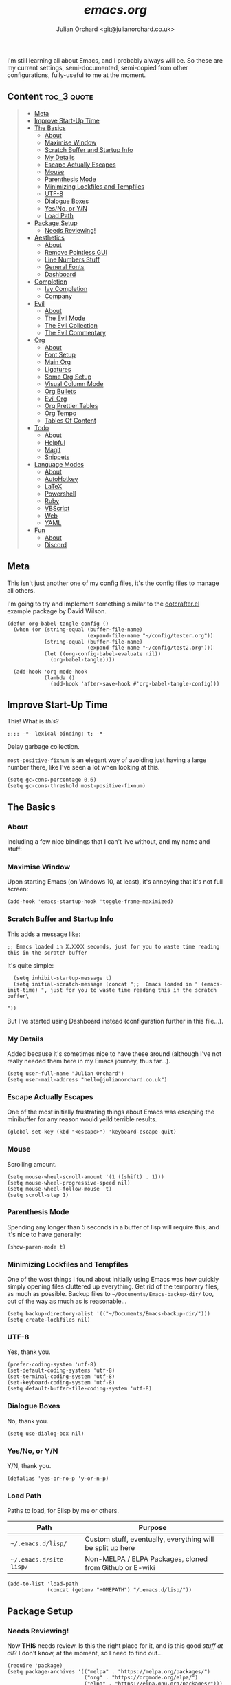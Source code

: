 #+author: Julian Orchard <git@julianorchard.co.uk>
#+title: /emacs.org/

I'm still learning all about Emacs, and I probably always will be. So these are my current settings, semi-documented, semi-copied from other configurations, fully-useful to me at the moment. 

** Content                                                     :toc_3:quote:
#+BEGIN_QUOTE
  - [[#meta][Meta]]
  - [[#improve-start-up-time][Improve Start-Up Time]]
  - [[#the-basics][The Basics]]
    - [[#about][About]]
    - [[#maximise-window][Maximise Window]]
    - [[#scratch-buffer-and-startup-info][Scratch Buffer and Startup Info]]
    - [[#my-details][My Details]]
    - [[#escape-actually-escapes][Escape Actually Escapes]]
    - [[#mouse][Mouse]]
    - [[#parenthesis-mode][Parenthesis Mode]]
    - [[#minimizing-lockfiles-and-tempfiles][Minimizing Lockfiles and Tempfiles]]
    - [[#utf-8][UTF-8]]
    - [[#dialogue-boxes][Dialogue Boxes]]
    - [[#yesno-or-yn][Yes/No, or Y/N]]
    - [[#load-path][Load Path]]
  - [[#package-setup][Package Setup]]
    - [[#needs-reviewing][Needs Reviewing!]]
  - [[#aesthetics][Aesthetics]]
    - [[#about-1][About]]
    - [[#remove-pointless-gui][Remove Pointless GUI]]
    - [[#line-numbers-stuff][Line Numbers Stuff]]
    - [[#general-fonts][General Fonts]]
    - [[#dashboard][Dashboard]]
  - [[#completion][Completion]]
    - [[#ivy-completion][Ivy Completion]]
    - [[#company][Company]]
  - [[#evil][Evil]]
    - [[#about-2][About]]
    - [[#the-evil-mode][The Evil Mode]]
    - [[#the-evil-collection][The Evil Collection]]
    - [[#the-evil-commentary][The Evil Commentary]]
  - [[#org][Org]]
    - [[#about-3][About]]
    - [[#font-setup][Font Setup]]
    - [[#main-org][Main Org]]
    - [[#ligatures][Ligatures]]
    - [[#some-org-setup][Some Org Setup]]
    - [[#visual-column-mode][Visual Column Mode]]
    - [[#org-bullets][Org Bullets]]
    - [[#evil-org][Evil Org]]
    - [[#org-prettier-tables][Org Prettier Tables]]
    - [[#org-tempo][Org Tempo]]
    - [[#tables-of-content][Tables Of Content]]
  - [[#todo][Todo]]
    - [[#about-4][About]]
    - [[#helpful][Helpful]]
    - [[#magit][Magit]]
    - [[#snippets][Snippets]]
  - [[#language-modes][Language Modes]]
    - [[#about-5][About]]
    - [[#autohotkey][AutoHotkey]]
    - [[#latex][LaTeX]]
    - [[#powershell][Powershell]]
    - [[#ruby][Ruby]]
    - [[#vbscript][VBScript]]
    - [[#web][Web]]
    - [[#yaml][YAML]]
  - [[#fun][Fun]]
    - [[#about-6][About]]
    - [[#discord][Discord]]
#+END_QUOTE

** Meta

This isn't just another one of my config files, it's the config files to manage all others.

I'm going to try and implement something similar to the [[https://github.com/daviwil/dotcrafter.el][dotcrafter.el]] example package by David Wilson.

#+begin_src elisp
  (defun org-babel-tangle-config ()
    (when (or (string-equal (buffer-file-name)
                            (expand-file-name "~/config/tester.org"))
              (string-equal (buffer-file-name)
                            (expand-file-name "~/config/test2.org")))
              (let ((org-config-babel-evaluate nil))
                (org-babel-tangle))))

    (add-hook 'org-mode-hook
              (lambda ()
                (add-hook 'after-save-hook #'org-babel-tangle-config)))
#+end_src

** Improve Start-Up Time

This! What is /this/?

#+begin_src elisp :tangle ~/.emacs.d/init.el :mkdirp yes
;;;; -*- lexical-binding: t; -*- 
#+end_src

Delay garbage collection.

=most-positive-fixnum= is an elegant way of avoiding just having a large number there, like I've seen a lot when looking at this. 

#+begin_src elisp :tangle ~/.emacs.d/init.el :mkdirp yes
  (setq gc-cons-percentage 0.6)
  (setq gc-cons-threshold most-positive-fixnum)
#+end_src

** The Basics
*** About

Including a few nice bindings that I can't live without, and my name and stuff: 

*** Maximise Window

Upon starting Emacs (on Windows 10, at least), it's annoying that it's not full screen:

#+begin_src elisp :tangle ~/.emacs.d/init.el :mkdirp yes
(add-hook 'emacs-startup-hook 'toggle-frame-maximized)
#+end_src

*** Scratch Buffer and Startup Info

This adds a message like:

#+begin_src elisp
;; Emacs loaded in X.XXXX seconds, just for you to waste time reading this in the scratch buffer
#+end_src

It's quite simple:

#+begin_src elisp :tangle ~/.emacs.d/init.el :mkdirp yes
  (setq inhibit-startup-message t)
  (setq initial-scratch-message (concat ";;  Emacs loaded in " (emacs-init-time) ", just for you to waste time reading this in the scratch buffer\ 

"))
#+end_src

But I've started using Dashboard instead (configuration further in this file...).

*** My Details

Added because it's sometimes nice to have these around (although I've not really needed them here in my Emacs journey, thus far...).

#+begin_src elisp :tangle ~/.emacs.d/init.el :mkdirp yes
  (setq user-full-name "Julian Orchard")
  (setq user-mail-address "hello@julianorchard.co.uk")
#+end_src

*** Escape Actually Escapes

One of the most initially frustrating things about Emacs was escaping the minibuffer for any reason would yeild terrible results.

#+begin_src elisp :tangle ~/.emacs.d/init.el :mkdirp yes
  (global-set-key (kbd "<escape>") 'keyboard-escape-quit)
#+end_src

*** Mouse

Scrolling amount. 

#+begin_src elisp :tangle ~/.emacs.d/init.el :mkdirp yes
  (setq mouse-wheel-scroll-amount '(1 ((shift) . 1))) 
  (setq mouse-wheel-progressive-speed nil)
  (setq mouse-wheel-follow-mouse 't)
  (setq scroll-step 1)
#+end_src

*** Parenthesis Mode

Spending any longer than 5 seconds in a buffer of lisp will require this, and it's nice to have generally: 

#+begin_src elisp :tangle ~/.emacs.d/init.el :mkdirp yes
  (show-paren-mode t)
#+end_src

*** Minimizing Lockfiles and Tempfiles

One of the wost things I found about initially using Emacs was how quickly simply opening files cluttered up everything. Get rid of the temporary files, as much as possible. Backup files to =~/Documents/Emacs-backup-dir/= too, out of the way as much as is reasonable...

#+begin_src elisp :tangle ~/.emacs.d/init.el :mkdirp yes
  (setq backup-directory-alist '(("~/Documents/Emacs-backup-dir/")))
  (setq create-lockfiles nil)
#+end_src

*** UTF-8

Yes, thank you.

#+begin_src elisp :tangle ~/.emacs.d/init.el :mkdirp yes
  (prefer-coding-system 'utf-8)
  (set-default-coding-systems 'utf-8)
  (set-terminal-coding-system 'utf-8)
  (set-keyboard-coding-system 'utf-8)
  (setq default-buffer-file-coding-system 'utf-8)
#+end_src

*** Dialogue Boxes

No, thank you.

#+begin_src elisp :tangle ~/.emacs.d/init.el :mkdirp yes
  (setq use-dialog-box nil)
#+end_src

*** Yes/No, or Y/N

Y/N, thank you.

#+begin_src elisp :tangle ~/.emacs.d/init.el :mkdirp yes
  (defalias 'yes-or-no-p 'y-or-n-p)
#+end_src

*** Load Path

Paths to load, for Elisp by me or others.

|-------------------------+------------------------------------------------------------|
| Path                    | Purpose                                                    |
|-------------------------+------------------------------------------------------------|
| =~/.emacs.d/lisp/=      | Custom stuff, eventually, everything will be split up here |
| =~/.emacs.d/site-lisp/= | Non-MELPA / ELPA Packages, cloned from Github or E-wiki    |
|-------------------------+------------------------------------------------------------|

#+begin_src elisp :tangle ~/.emacs.d/init.el :mkdirp yes
  (add-to-list 'load-path
               (concat (getenv "HOMEPATH") "/.emacs.d/lisp/"))
#+end_src

** Package Setup
*** Needs Reviewing!

Now *THIS* needs review. Is this the right place for it, and is this good /stuff at all/? I don't know, at the moment, so I need to find out...

#+begin_src elisp :tangle ~/.emacs.d/init.el :mkdirp yes
  (require 'package)
  (setq package-archives '(("melpa" . "https://melpa.org/packages/")
                           ("org" . "https://orgmode.org/elpa/")
                           ("elpa" . "https://elpa.gnu.org/packages/")))
  (package-initialize)
  (unless package-archive-contents
   (package-refresh-contents))
  (unless (package-installed-p 'use-package)
     (package-install 'use-package))
  (require 'use-package)
  (setq use-package-always-ensure t)
  (custom-set-variables
   '(line-number-mode nil)
   '(org-agenda-files '("~/OneDrive/org/weekly.org"))
   '(package-selected-packages
     '(org-pretty-table yasnippet-snippets company elcord 2048-game web-mode solaire-mode php-mode evil-org linum-off evil-leader visual-fill-column yasnippet ahk-mode magit org-bullets evil-commentary evil-collection helpful doom-modeline all-the-icons doom-themes ivy no-littering command-log-mode use-package evil))
   '(show-paren-mode t))
  (custom-set-faces)
#+end_src

** Aesthetics
*** About

Generally, this bit is about the looks of Emacs; the /whole/ look and feel is spread around the configuration a fair bit (especially concerning org-mode), but this is a lot of the inital, most important setup (thank you again, Doom Emacs).

*** Remove Pointless GUI

But first, get rid of the more useless stuff, and mess with the line-numbers (needs work):

#+begin_src elisp :tangle ~/.emacs.d/init.el :mkdirp yes
  (scroll-bar-mode -1)
  (tool-bar-mode -1)
  (tooltip-mode -1)
  (set-fringe-mode 5)
  (menu-bar-mode -1)
  (setq visible-bell t)
#+end_src

*** Line Numbers Stuff

This needs reviewing.

#+begin_src elisp :tangle ~/.emacs.d/init.el :mkdirp yes
  (column-number-mode)
  (setq display-line-numbers 'relative)
  (dolist (rm-ln-hook '(org-mode-hook
                        term-mode-hook
                        shell-mode-hook
                        treemacs-mode-hook
                        eshell-mode-hook))
    (add-hook rm-ln-hook (lambda () (display-line-numbers-mode))))
#+end_src

*** General Fonts

I use [[https://github.com/edwardtufte/et-book][ETBookOT]] as my Serif font of choice, and [[https://github.com/tonsky/FiraCode][Fira Code]] for the codes: 

#+begin_src elisp :tangle ~/.emacs.d/init.el :mkdirp yes
  (set-face-attribute 'default nil :font "Fira Code Retina" :height 110)
  (set-face-attribute 'fixed-pitch nil :font "Fira Code Retina" :height 110)
  (set-face-attribute 'variable-pitch nil :font "ETBookOT" :height 160 :weight 'regular)
  (set-face-attribute 'header-line nil :font "Fira Code Retina" :height 300)
  (use-package doom-themes
    :init (load-theme 'doom-tomorrow-night t))
  (use-package all-the-icons
    :ensure t)
  (use-package doom-modeline
    :ensure t
    :init (doom-modeline-mode 1)
    :custom ((doom-modeline-height 20)))
  (use-package solaire-mode
    :init (solaire-global-mode +1))
#+end_src

*** Dashboard

Playing with dashboard. I did actually write the below Elisp, but I realise it's /identical/ to what's on the Github Repo; I'm proud to have 'got it right'... maybe some of this basic stuff is going in.

I'd like to change the =dashboard-startup-banner= to something, maybe.

#+begin_src elisp :tangle ~/.emacs.d/init.el :mkdirp yes
    (use-package dashboard
      :ensure t
      :config 
      (dashboard-setup-startup-hook)
      (setq dashboard-banner-logo-title (concat "Emacs startup took " (emacs-init-time) "!"))
      (setq dashboard-startup-banner "~/config/src/dash.png")
      (setq dashboard-center-content t)
      (add-to-list 'dashboard-items '(agenda) t))
      ;; (setq dashboard-items '((recents  . 5)
      ;;                         (bookmarks . 5)
      ;;                         (projects . 5)
      ;;                         (agenda . 5)
      ;;                         (registers . 5)))
#+end_src

** Completion
*** Ivy Completion

Completion in the minibuffer.

#+begin_src elisp :tangle ~/.emacs.d/init.el :mkdirp yes
    (use-package ivy
      :diminish
      :bind (("C-s" . swiper)
             :map ivy-minibuffer-map
             ("TAB" . ivy-alt-done)	
             ("C-l" . ivy-alt-done)
             ("C-j" . ivy-next-line)
             ("C-k" . ivy-previous-line)
             :map ivy-switch-buffer-map
             ("C-k" . ivy-previous-line)
             ("C-l" . ivy-done)
             ("C-d" . ivy-switch-buffer-kill)
             :map ivy-reverse-i-search-map
             ("C-k" . ivy-previous-line)
             ("C-d" . ivy-reverse-i-search-kill))
      :config
      (ivy-mode 1))
    (global-set-key (kbd "C-x C-b") 'ivy-switch-buffer)
    (global-set-key (kbd "C-x C-k") 'kill-this-buffer)
#+end_src

*** Company

For completion /outside/ the minibuffer.

#+begin_src elisp :tangle ~/.emacs.d/init.el :mkdirp yes
  (use-package company
    :custom
    (company-global-modes '(not shell-mode eaf-mode))
    :config
    (global-company-mode 1))
#+end_src

** Evil
*** About

Evil allows vim users (like me) to join the church of Emacs... but we'll always be heretics, to some degree... 

I'd like to work on my Evil config a lot more, get to know it, and get to know how I should best make bindings using it. I feel like I'm lost with it at the moment, but that's fine! It's a journey...

*** The Evil Mode

We go with =use-package= to get Evil mode configured, and installed. 

#+begin_src elisp :tangle ~/.emacs.d/init.el :mkdirp yes
  (use-package evil
    :ensure t
    :demand 
    :init
    (setq evil-want-integration t)
    (setq evil-want-keybinding nil)
    (setq evil-want-C-u-scroll t)
    (setq evil-want-C-i-jump nil)
    :config
    (evil-mode 1)
    (define-key evil-insert-state-map (kbd "C-g") 'evil-normal-state)
    (evil-global-set-key 'motion "j" 'evil-next-visual-line)
    (evil-global-set-key 'motion "k" 'evil-previous-visual-line)
    (define-key evil-normal-state-map (kbd "C-l") 'evil-window-next)
    (define-key evil-normal-state-map (kbd "C-h") 'evil-window-next)
    (evil-set-initial-state 'messages-buffer-mode 'normal)
    (evil-set-initial-state 'dashboard-mode 'normal))
#+end_src

*** The Evil Collection

The the evil collection! 

#+begin_src elisp :tangle ~/.emacs.d/init.el :mkdirp yes
  (use-package evil-collection
    :after evil
    :config
    (evil-collection-init))
#+end_src

*** The Evil Commentary

Like Tim Pope's incredible 'vim commentary', but it's in Emacs!

#+begin_src elisp :tangle ~/.emacs.d/init.el :mkdirp yes
  (use-package evil-commentary
    :after evil
    :diminish
    :config (evil-commentary-mode +1))
#+end_src

** Org
*** About

One of the biggest draws to Emacs, for me, has become Org-mode. It's incredible. 

*** Font Setup

#+begin_src elisp :tangle ~/.emacs.d/init.el :mkdirp yes
  (defun efs/org-font-setup ()
    ;; Replace list hyphen with dot
    (font-lock-add-keywords 'org-mode
                            '(("^ *\\([-]\\) "
                               (0 (prog1 () (compose-region (match-beginning 1) (match-end 1) "•"))))))
    ;; Set faces for heading levels
    (dolist (face '((org-document-title . 2.0)
                    (org-level-1 . 1.4)
                    (org-level-2 . 1.2)
                    (org-level-3 . 1.1)
                    (org-level-4 . 1.1)
                    (org-level-5 . 1.0)
                    (org-level-6 . 1.0)
                    (org-level-7 . 1.0)
                    (org-level-8 . 1.0)))
      (set-face-attribute (car face) nil :font "ETBookOT" :weight 'Light :height (cdr face)))

    ;; Ensure that anything that should be fixed-pitch in Org files appears that way
    (set-face-attribute 'org-block nil :foreground nil :inherit 'fixed-pitch)
    (set-face-attribute 'org-table nil :inherit 'fixed-pitch)
    (set-face-attribute 'org-formula nil :inherit 'fixed-pitch)
    (set-face-attribute 'org-code nil :inherit 'fixed-pitch)
    (set-face-attribute 'org-table nil :inherit 'fixed-pitch)
    (set-face-attribute 'org-verbatim nil :inherit 'fixed-pitch)
    (set-face-attribute 'org-special-keyword nil :inherit '(font-lock-comment-face fixed-pitch))
    ;; (set-face-attribute 'org-meta-line nil :inherit '(font-lock-comment-face fixed-pitch))
    (set-face-attribute 'org-checkbox nil :inherit 'fixed-pitch)
    (set-face-attribute 'line-number nil :inherit 'fixed-pitch)
    (set-face-attribute 'line-number-current-line nil :inherit 'fixed-pitch)
    (set-face-attribute 'org-quote nil :inherit 'variable-pitch :slant 'italic))

#+end_src

*** Main Org

This is the main org-mode block.

#+begin_src elisp :tangle ~/.emacs.d/init.el :mkdirp yes
  (use-package org
    :pin org
    :commands (org-capture org-agenda)
    :hook (org-mode . efs/org-mode-setup)
    :config
    (setq org-ellipsis "     ↓")
    (setq header-line-format " ")
    (setq org-agenda-files
          '("~/OneDrive/org/weekly.org" "~/OneDrive/org/todo.org"))
    (setq org-duration-format (quote h:mm))
    (setq org-todo-keywords
          '((sequence "TODO" "PENDING" "|" "DONE" "CANCELLED")))
    (efs/org-font-setup)

#+end_src

*** Ligatures

I'd like to be able to replace the '#+begin_quote' blocks and code blocks of Org with symbols in the end, and I've not got it working yet. This is mainly a reminder, copied from [[https://github.com/tecosaur/emacs-config][Tecosaur's]] dotfiles. 

#+begin_src elisp :tangle ~/.emacs.d/init.el :mkdirp yes

    ;; ;; Get this working...
    ;; (appendq! +ligatures-extra-symbols
    ;;           `(:checkbox      "☐"
    ;; 			     :pending       "◼"
    ;; 			     :checkedbox    "☑"
    ;; 			     :list_property "∷"
    ;; 			     :em_dash       "—"
    ;; 			     :ellipses      "…"
    ;; 			     :arrow_right   "→"
    ;; 			     :arrow_left    "←"
    ;; 			     :title         "𝙏"
    ;; 			     :subtitle      "𝙩"
    ;; 			     :author        "𝘼"
    ;; 			     :date          "𝘿"
    ;; 			     :property      "☸"
    ;; 			     :options       "⌥"
    ;; 			     :startup       "⏻"
    ;; 			     :macro         "𝓜"
    ;; 			     :html_head     "🅷"
    ;; 			     :html          "🅗"
    ;; 			     :latex_class   "🄻"
    ;; 			     :latex_header  "🅻"
    ;; 			     :beamer_header "🅑"
    ;; 			     :latex         "🅛"
    ;; 			     :attr_latex    "🄛"
    ;; 			     :attr_html     "🄗"
    ;; 			     :attr_org      "⒪"
    ;; 			     :begin_quote   "❝"
    ;; 			     :end_quote     "❞"
    ;; 			     :caption       "☰"
    ;; 			     :header        "›"
    ;; 			     :results       "🠶"
    ;; 			     :begin_export  "⏩"
    ;; 			     :end_export    "⏪"
    ;; 			     :properties    "⚙"
    ;; 			     :end           "∎"
    ;; 			     :priority_a   ,(propertize "⚑" 'face 'all-the-icons-red)
    ;; 			     :priority_b   ,(propertize "⬆" 'face 'all-the-icons-orange)
    ;; 			     :priority_c   ,(propertize "■" 'face 'all-the-icons-yellow)
    ;; 			     :priority_d   ,(propertize "⬇" 'face 'all-the-icons-green)
    ;; 			     :priority_e   ,(propertize "❓" 'face 'all-the-icons-blue)))
    ;; (set-ligatures! 'org-mode
    ;; 		  :merge t
    ;; 		  :checkbox      "[ ]"
    ;; 		  :pending       "[-]"
    ;; 		  :checkedbox    "[X]"
    ;; 		  :list_property "::"
    ;; 		  :em_dash       "---"
    ;; 		  :ellipsis      "..."
    ;; 		  :arrow_right   "->"
    ;; 		  :arrow_left    "<-"
    ;; 		  :title         "#+title:"
    ;; 		  :subtitle      "#+subtitle:"
    ;; 		  :author        "#+author:"
    ;; 		  :date          "#+date:"
    ;; 		  :property      "#+property:"
    ;; 		  :options       "#+options:"
    ;; 		  :startup       "#+startup:"
    ;; 		  :macro         "#+macro:"
    ;; 		  :html_head     "#+html_head:"
    ;; 		  :html          "#+html:"
    ;; 		  :latex_class   "#+latex_class:"
    ;; 		  :latex_header  "#+latex_header:"
    ;; 		  :beamer_header "#+beamer_header:"
    ;; 		  :latex         "#+latex:"
    ;; 		  :attr_latex    "#+attr_latex:"
    ;; 		  :attr_html     "#+attr_html:"
    ;; 		  :attr_org      "#+attr_org:"
    ;; 		  :begin_quote   "#+begin_quote"
    ;; 		  :end_quote     "#+end_quote"
    ;; 		  :caption       "#+caption:"
    ;; 		  :header        "#+header:"
    ;; 		  :begin_export  "#+begin_export"
    ;; 		  :end_export    "#+end_export"
    ;; 		  :results       "#+RESULTS:"
    ;; 		  :property      ":PROPERTIES:"
    ;; 		  :end           ":END:"
    ;; 		  :priority_a    "[#A]"
    ;; 		  :priority_b    "[#B]"
    ;; 		  :priority_c    "[#C]"
    ;; 		  :priority_d    "[#D]"
    ;; 		  :priority_e    "[#E]")
    ;; (plist-put +ligatures-extra-symbols :name "⁍")
    )
 #+end_src

*** Some Org Setup

Some random bits

#+begin_src elisp :tangle ~/.emacs.d/init.el :mkdirp yes
 (defun efs/org-mode-setup ()
    (org-indent-mode)
    (variable-pitch-mode 1)
    (visual-line-mode 1)
    (line-spacing 9))
 #+end_src

*** Visual Column Mode

Centre it.

#+begin_src elisp :tangle ~/.emacs.d/init.el :mkdirp yes
  (defun efs/org-mode-visual-fill ()
    (setq visual-fill-column-width 100
          visual-fill-column-center-text t)
    (visual-fill-column-mode 1))
 (use-package visual-fill-column
    :hook (org-mode . efs/org-mode-visual-fill))
 #+end_src

*** Org Bullets

Better bullet points and indentation.

#+begin_src elisp :tangle ~/.emacs.d/init.el :mkdirp yes
  (use-package org-bullets
    :hook (org-mode . org-bullets-mode)
    :custom
    ;; (org-bullets-bullet-list '("◉" "○" "●" "○" "●" "○" "●")))
    (org-bullets-bullet-list '("\u200b" " " "◉" "-")))
 #+end_src

*** Evil Org

Hmm... should this be in Evil, or Org subsection...

#+begin_src elisp :tangle ~/.emacs.d/init.el :mkdirp yes
  (use-package evil-org
    :ensure t
    :after org
    :hook (org-mode . (lambda () evil-org-mode))
    :config
    (require 'evil-org-agenda)
    (evil-org-agenda-set-keys))
  ;; How to make org-templates without the 'capture' part
  ;; Would be to a file with the name of the Monday of the given week. 
  (setq org-capture-templates
        '(("t" "Todo / Journal")
          ("tt" "To Sort" entry (file+olp "~/OneDrive/org/todo.org" "Todo")
           "* TODO %?\n  %U\n %a\n %i")
          ("j" "Journal" entry (file+datetree "~/OneDrive/org/journal.org")
           "* %?\nEntered on %U\n  %i\n  %a")))
  ;; Org-Pretty-Table-Mode
 #+end_src

*** Org Prettier Tables

Prettier Org tables, please (they're lovely by default, but this makes them even nicer.

#+begin_src elisp :tangle ~/.emacs.d/init.el :mkdirp yes
  (progn
    (add-to-list 'load-path "~/.emacs.d/site-lisp")
    (require 'org-pretty-table)
    (add-hook 'org-mode-hook (lambda () (org-pretty-table-mode))))
  ;; Org-Tempo
 #+end_src

*** Org Tempo

This allows you to use =<s= to quickly insert a block of script, or =<q= to quickly insert a quote.

#+begin_src elisp :tangle ~/.emacs.d/init.el :mkdirp yes
  (require 'org-tempo)
  ;; Org Padding
  ;;(require 'org-padding)
  (add-hook 'org-mode-hook
            (lambda ()
              (push '("[ ]" . "o" ) prettify-symbols-alist)
              (push '("[X]" . "x" ) prettify-symbols-alist)
              (push '("[-]" . "~" ) prettify-symbols-alist)
              (prettify-symbols-mode)))
#+end_src

*** Tables Of Content

This is a really nice plugin (that I mainly use for /this very project/) that generates a nice table of contents on the saving of the document. The following is /basically/ taken from the [[https://github.com/snosov1/toc-org][repo]], but it works so I'm happy (and I don't want/need to use it with Markdown).

#+begin_src elisp :tangle ~/.emacs.d/init.el :mkdirp yes
  (use-package toc-org
    :config
    (add-hook 'org-mode-hook 'toc-org-mode))
#+end_src

** Todo
*** About

This needs annotation/better formatting/reviewing.

*** Helpful

This is a todo, really. Taken from Daviwils dotfiles.

#+begin_src elisp :tangle ~/.emacs.d/init.el :mkdirp yes
  (use-package helpful
    :custom
    (counsel-describe-function-function #'helpful-callable)
    (counsel-describe-variable-function #'helpful-variable)
    :bind
    ([remap describe-function] . counsel-describe-function)
    ([remap describe-command] . helpful-command)
    ([remap describe-variable] . counsel-describe-variable)
    ([remap describe-key] . helpful-key))
  #+end_src

*** Magit

Need to get this working with my Github SSH key; it's not authorized or working for some reason.

#+begin_src elisp :tangle ~/.emacs.d/init.el :mkdirp yes
  (use-package magit
    :ensure t
    :defer 5
    :commands magit-status
    :custom
    (magit-display-buffer-function #'magit-display-buffer-same-window-except-diff-v1))
#+end_src

*** Snippets

This is one of the things I'd like to get working most of all.

#+begin_src elisp :tangle ~/.emacs.d/init.el :mkdirp yes
  (use-package yasnippet
    :custom
    (setq yas-snippet-dirs)
    :init
    (use-package yasnippet-snippets :after yasnippet))
#+end_src

** Language Modes
*** About

Some language-specific stuff, which modes to pick, etc.

*** AutoHotkey

#+begin_src elisp :tangle ~/.emacs.d/init.el :mkdirp yes
  (use-package ahk-mode
    :config
    (add-to-list 'auto-mode-alist
                 '("\\.ahk" . ahk-mode)))
#+end_src

*** LaTeX

Or should I say XeLaTeX!? (Use XeLaTeX by default export.

#+begin_src elisp :tangle ~/.emacs.d/init.el :mkdirp yes
  (setq latex-run-command "xelatex")
#+end_src

*** Powershell

#+begin_src elisp :tangle ~/.emacs.d/init.el :mkdirp yes
  (use-package powershell
    :config
    (add-to-list 'auto-mode-alist
                 '("\\.ps1" . powershell)))
#+end_src

*** Ruby

#+begin_src elisp :tangle ~/.emacs.d/init.el :mkdirp yes
    (add-to-list 'auto-mode-alist
                 '("\\.\\(?:cap\\|gemspec\\|irbrc\\|gemrc\\|rake\\|rb\\|ru\\|thor\\)\\'" . ruby-mode))
    (add-to-list 'auto-mode-alist
                 '("\\(?:Brewfile\\|Capfile\\|Gemfile\\(?:\\.[a-zA-Z0-9._-]+\\)?\\|[rR]akefile\\)\\'" . ruby-mode))
#+end_src

*** VBScript

TODO, or not to bother... potentially not worth looking at.

#+begin_src elisp :tangle ~/.emacs.d/init.el :mkdirp yes
  (setq auto-mode-alist
        (append '(("\\.\\(vbs\\|wsf\\)$" . vbscript-mode))
                auto-mode-alist))
#+end_src

*** Web

A general mode for web-development stuff.

#+begin_src elisp :tangle ~/.emacs.d/init.el :mkdirp yes
  (use-package web-mode
    :mode
    (("\\.tpl\\.php\\'" . web-mode)
     ("\\.erb\\'" . web-mode)))
#+end_src

*** YAML

#+begin_src elisp :tangle ~/.emacs.d/init.el :mkdirp yes
  (use-package yaml-mode)
#+end_src

** Fun
*** About

This is stuff that I didn't think fit in anywhere other than a category of 'fun'. It's either trivial or recreational stuff.

*** Discord

What's the point of using Emacs if you can't obnoxiously tell everyone constantly by having it listed as a game/application you're active in on Discord?! (In all seriousness, it's a fun package and the results are really nice looking).

#+begin_src elisp :tangle ~/.emacs.d/init.el :mkdirp yes
;; Testing This If Statement
  (if (executable-find "discord")
      (use-package elcord
        :config
        (elcord-mode 1)))
#+end_src

